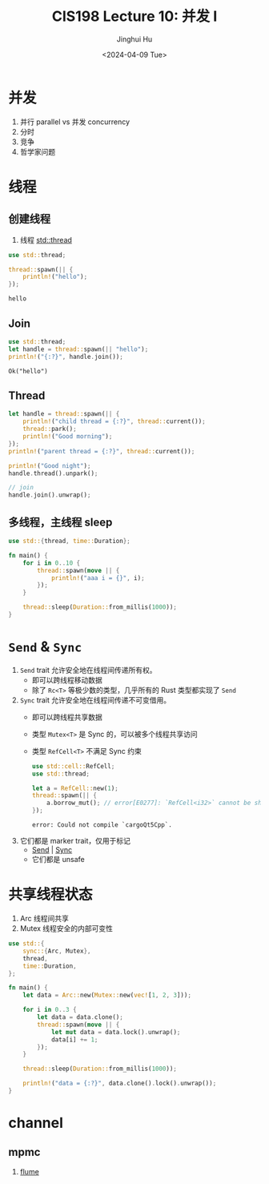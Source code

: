 #+TITLE: CIS198 Lecture 10: 并发 I
#+AUTHOR: Jinghui Hu
#+EMAIL: hujinghui@buaa.edu.cn
#+DATE: <2024-04-09 Tue>
#+STARTUP: overview num indent
#+OPTIONS: ^:nil

* 并发
1. 并行 parallel vs 并发 concurrency
2. 分时
3. 竞争
4. 哲学家问题

* 线程
** 创建线程
1. 线程 [[https://doc.rust-lang.org/std/thread/index.html][std::thread]]

#+BEGIN_SRC rust :exports both
  use std::thread;

  thread::spawn(|| {
      println!("hello");
  });
#+END_SRC

#+RESULTS:
: hello

** Join
#+BEGIN_SRC rust :exports both
  use std::thread;
  let handle = thread::spawn(|| "hello");
  println!("{:?}", handle.join());
#+END_SRC

#+RESULTS:
: Ok("hello")

** Thread
#+BEGIN_SRC rust :exports both
  let handle = thread::spawn(|| {
      println!("child thread = {:?}", thread::current());
      thread::park();
      println!("Good morning");
  });
  println!("parent thread = {:?}", thread::current());

  println!("Good night");
  handle.thread().unpark();

  // join
  handle.join().unwrap();
#+END_SRC

** 多线程，主线程 sleep
#+BEGIN_SRC rust :exports both
  use std::{thread, time::Duration};

  fn main() {
      for i in 0..10 {
          thread::spawn(move || {
              println!("aaa i = {}", i);
          });
      }

      thread::sleep(Duration::from_millis(1000));
  }
#+END_SRC

* ~Send~ & ~Sync~
1. ~Send~ trait 允许安全地在线程间传递所有权。
   - 即可以跨线程移动数据
   - 除了 ~Rc<T>~ 等极少数的类型，几乎所有的 Rust 类型都实现了 ~Send~
2. ~Sync~ trait 允许安全地在线程间传递不可变借用。
   - 即可以跨线程共享数据
   - 类型 ~Mutex<T>~ 是 Sync 的，可以被多个线程共享访问
   - 类型 ~RefCell<T>~ 不满足 Sync 约束
     #+BEGIN_SRC rust :exports both
       use std::cell::RefCell;
       use std::thread;

       let a = RefCell::new(1);
       thread::spawn(|| {
           a.borrow_mut(); // error[E0277]: `RefCell<i32>` cannot be shared between threads safely
       });
     #+END_SRC

     #+RESULTS:
     : error: Could not compile `cargoQt5Cpp`.
3. 它们都是 marker trait，仅用于标记
   - [[https://doc.rust-lang.org/std/marker/trait.Send.html][Send]] | [[https://doc.rust-lang.org/std/marker/trait.Sync.html][Sync]]
   - 它们都是 unsafe

* 共享线程状态
1. Arc 线程间共享
2. Mutex 线程安全的内部可变性
#+BEGIN_SRC rust :exports both
  use std::{
      sync::{Arc, Mutex},
      thread,
      time::Duration,
  };

  fn main() {
      let data = Arc::new(Mutex::new(vec![1, 2, 3]));

      for i in 0..3 {
          let data = data.clone();
          thread::spawn(move || {
              let mut data = data.lock().unwrap();
              data[i] += 1;
          });
      }

      thread::sleep(Duration::from_millis(1000));

      println!("data = {:?}", data.clone().lock().unwrap());
  }
#+END_SRC

* channel
** COMMENT mpsc
1. mpsc (multiple producer, single consumer)
2. 通道类型 [[https://doc.rust-lang.org/std/sync/mpsc/fn.channel.html][channel]] | [[https://doc.rust-lang.org/std/sync/mpsc/fn.sync_channel.html][sync_channel]]
   - channel 异步
     + ~tx.send(1).unwrap()~
     + ~rx.recv().unwrap()~
   - sync_channel 同步，带缓冲
3. ~Sender<T>~ 和 ~Reciever<T>~ 中的 T 会自动推导类型
   #+BEGIN_SRC rust :exports both
     use std::{sync::mpsc::channel, thread};

     fn main() {
         let (tx, rx) = channel();
         thread::spawn(move || {
             for i in 0..3 {
                 tx.send(i).unwrap();
             }
         });

         for r in rx {
             println!("rx = {:?}", r);
         }
     }
   #+END_SRC

** mpmc
1. [[https://github.com/zesterer/flume][flume]]
